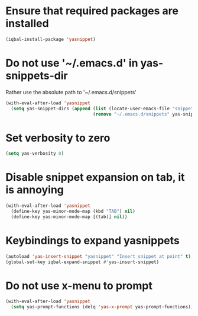* Ensure that required packages are installed
  #+BEGIN_SRC emacs-lisp
    (iqbal-install-package 'yasnippet)
  #+END_SRC


* Do not use '~/.emacs.d' in yas-snippets-dir
  Rather use the absolute path to '~/.emacs.d/snippets'
  #+BEGIN_SRC emacs-lisp
    (with-eval-after-load 'yasnippet
      (setq yas-snippet-dirs (append (list (locate-user-emacs-file "snippets/"))
                                     (remove "~/.emacs.d/snippets" yas-snippet-dirs))))
  #+END_SRC


* Set verbosity to zero
  #+BEGIN_SRC emacs-lisp
    (setq yas-verbosity 0)
  #+END_SRC


* Disable snippet expansion on tab, it is annoying
 #+BEGIN_SRC emacs-lisp
   (with-eval-after-load 'yasnippet
     (define-key yas-minor-mode-map (kbd "TAB") nil)
     (define-key yas-minor-mode-map [(tab)] nil))
 #+END_SRC


* Keybindings to expand yasnippets
  #+BEGIN_SRC emacs-lisp
    (autoload 'yas-insert-snippet "yasnippet" "Insert snippet at point" t)
    (global-set-key iqbal-expand-snippet #'yas-insert-snippet)
  #+END_SRC

* Do not use x-menu to prompt 
  #+BEGIN_SRC emacs-lisp
    (with-eval-after-load 'yasnippet
      (setq yas-prompt-functions (delq 'yas-x-prompt yas-prompt-functions)))
  #+END_SRC
